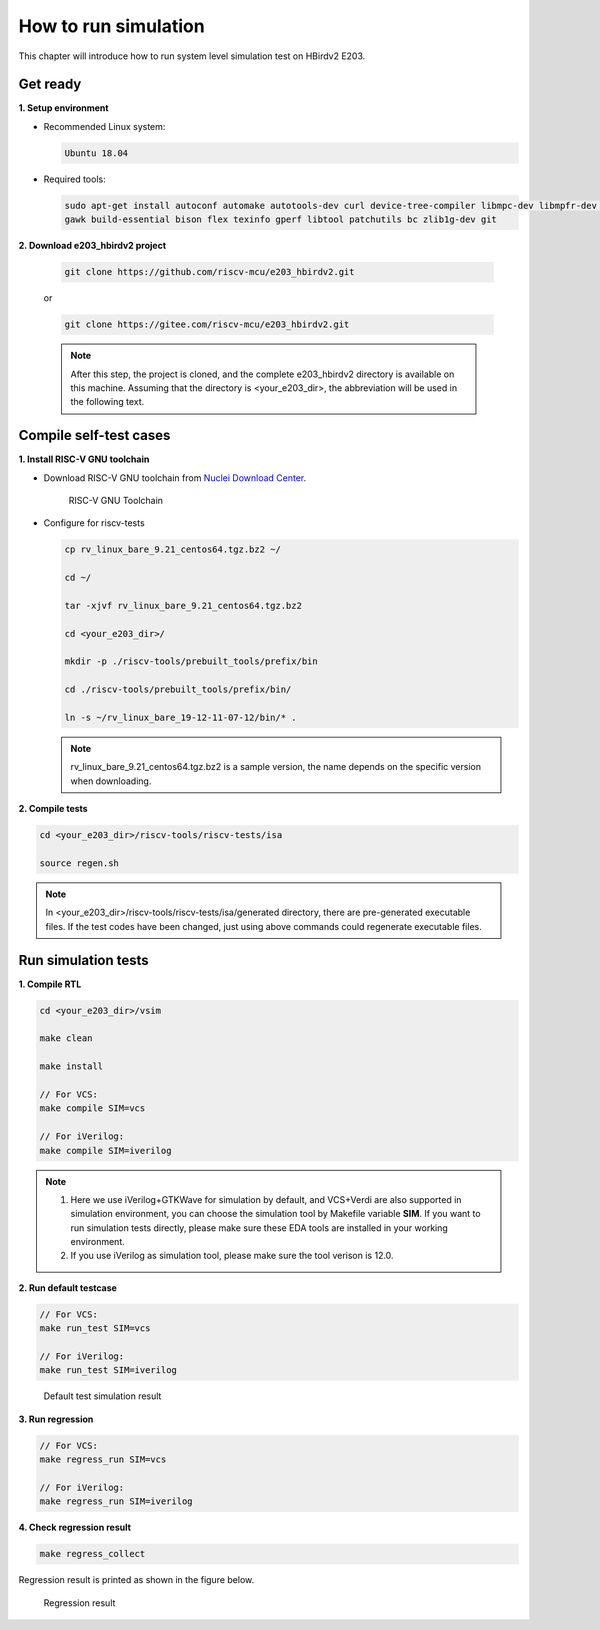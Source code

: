 .. _sim:

How to run simulation
=====================

This chapter will introduce how to run system level simulation test on HBirdv2 E203.

.. _get_ready:

Get ready
#########

**1. Setup environment**

- Recommended Linux system: 
    
  .. code-block:: shell

     Ubuntu 18.04

- Required tools:

  .. code-block:: shell
      
     sudo apt-get install autoconf automake autotools-dev curl device-tree-compiler libmpc-dev libmpfr-dev libgmp-dev
     gawk build-essential bison flex texinfo gperf libtool patchutils bc zlib1g-dev git

**2. Download e203_hbirdv2 project**

   .. code-block:: shell
      
      git clone https://github.com/riscv-mcu/e203_hbirdv2.git

   or

   .. code-block:: shell

      git clone https://gitee.com/riscv-mcu/e203_hbirdv2.git

   .. note::
      After this step, the project is cloned, and the complete e203_hbirdv2 directory is available on this machine. Assuming that the directory is <your_e203_dir>, the abbreviation will be used in the following text.


Compile self-test cases
#######################

**1. Install RISC-V GNU toolchain**

- Download RISC-V GNU toolchain from `Nuclei Download Center <https://nucleisys.com/download.php>`__.

  .. _figure_sim_1:

  .. figure:: /asserts/medias/sim_fig1.png
     :width: 800
     :alt: sim_fig1

     RISC-V GNU Toolchain


- Configure for riscv-tests

  .. code-block:: shell
      
     cp rv_linux_bare_9.21_centos64.tgz.bz2 ~/
             
     cd ~/

     tar -xjvf rv_linux_bare_9.21_centos64.tgz.bz2
     
     cd <your_e203_dir>/
     
     mkdir -p ./riscv-tools/prebuilt_tools/prefix/bin
     
     cd ./riscv-tools/prebuilt_tools/prefix/bin/
     
     ln -s ~/rv_linux_bare_19-12-11-07-12/bin/* .

  .. note::
     rv_linux_bare_9.21_centos64.tgz.bz2 is a sample version, the name depends on the specific version when downloading.

**2. Compile tests**

.. code-block:: shell

   cd <your_e203_dir>/riscv-tools/riscv-tests/isa

   source regen.sh

.. note::
   In <your_e203_dir>/riscv-tools/riscv-tests/isa/generated directory, there are pre-generated executable files.
   If the test codes have been changed, just using above commands could regenerate executable files.

Run simulation tests
####################

**1. Compile RTL**

.. code-block:: shell

   cd <your_e203_dir>/vsim
   
   make clean

   make install
        
   // For VCS:
   make compile SIM=vcs

   // For iVerilog:
   make compile SIM=iverilog 

.. note::
   1. Here we use iVerilog+GTKWave for simulation by default, and VCS+Verdi are also supported in simulation environment, you can choose the simulation tool by Makefile variable **SIM**. If you want to run simulation tests directly, please make sure these EDA tools are installed in your working environment. 

   2. If you use iVerilog as simulation tool, please make sure the tool verison is 12.0.


**2. Run default testcase**

.. code-block:: shell
   
   // For VCS:
   make run_test SIM=vcs

   // For iVerilog:
   make run_test SIM=iverilog 

.. _figure_sim_2:

.. figure:: /asserts/medias/sim_fig2.png
   :width: 800
   :alt: sim_fig2

   Default test simulation result


**3. Run regression**

.. code-block:: shell

   // For VCS:
   make regress_run SIM=vcs

   // For iVerilog:
   make regress_run SIM=iverilog 


**4. Check regression result**

.. code-block:: shell

   make regress_collect

Regression result is printed as shown in the figure below.

.. _figure_sim_3:

.. figure:: /asserts/medias/sim_fig3.png
   :width: 800
   :alt: sim_fig3

   Regression result

